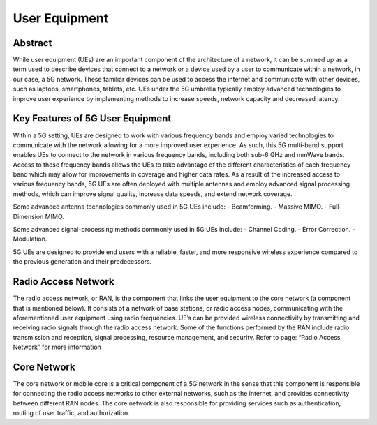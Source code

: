 User Equipment
==============

Abstract
--------
While user equipment (UEs) are an important component of the architecture of a network, it can be summed up as a term used to describe devices that connect to a network or a device used by a user to communicate within a network, in our case, a 5G network. These familiar devices can be used to access the internet and communicate with other devices, such as laptops, smartphones, tablets, etc. UEs under the 5G umbrella typically employ advanced technologies to improve user experience by implementing methods to increase speeds, network capacity and decreased latency.

Key Features of 5G User Equipment
---------------------------------
Within a 5G setting, UEs are designed to work with various frequency bands and employ varied technologies to communicate with the network allowing for a more improved user experience. As such, this 5G multi-band support enables UEs to connect to the network in various frequency bands, including both sub-6 GHz and mmWave bands. Access to these frequency bands allows the UEs to take advantage of the different characteristics of each frequency band which may allow for improvements in coverage and higher data rates. As a result of the increased access to various frequency bands, 5G UEs are often deployed with multiple antennas and employ advanced signal processing methods, which can improve signal quality, increase data speeds, and extend network coverage.

Some advanced antenna technologies commonly used in 5G UEs include:
- Beamforming.
- Massive MIMO.
- Full-Dimension MIMO.

Some advanced signal-processing methods commonly used in 5G UEs include:
- Channel Coding.
- Error Correction.
- Modulation.

5G UEs are designed to provide end users with a reliable, faster, and more responsive wireless experience compared to the previous generation and their predecessors.


Radio Access Network
--------------------
The radio access network, or RAN, is the component that links the user equipment to the core network (a component that is mentioned below). It consists of a network of base stations, or radio access nodes, communicating with the aforementioned user equipment using radio frequencies. UE’s can be provided wireless connectivity by transmitting and receiving radio signals through the radio access network. Some of the functions performed by the RAN include radio transmission and reception, signal processing, resource management, and security. Refer to page: “Radio Access Network” for more information



Core Network
-------------
The core network or mobile core is a critical component of a 5G network in the sense that this component is responsible for connecting the radio access networks to other external networks, such as the internet, and provides connectivity between different RAN nodes. The core network is also responsible for providing services such as authentication, routing of user traffic, and authorization.

